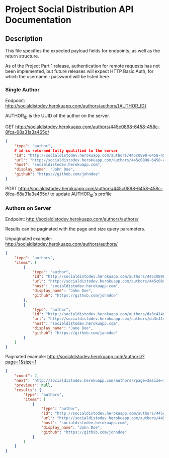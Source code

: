 * Project Social Distribution API Documentation
** Description

This file specifies the expected payload fields for endpoints, as well as the return structure.

As of the Project Part 1 release, authentication for remote requests has not been implemented, but
future releases will expect HTTP Basic Auth, for which the username : password will be listed here.

*** Single Author

Endpoint: http://socialdistodev.herokuapp.com/authors/authors/{AUTHOR_ID}

AUTHOR_ID is the UUID of the author on the server.

GET http://socialdistodev.herokuapp.com/authors/445c0898-6458-458c-8fca-68a31a3a465d/
#+BEGIN_SRC json
{
    "type": "author",
    # id is returned fully qualified to the server
    "id": "http://socialdistodev.herokuapp.com/authors/445c0898-6458-458c-8fca-68a31a3a465d/",
    "url": "http://socialdistodev.herokuapp.com/authors/445c0898-6458-458c-8fca-68a31a3a465d/",
    "host": "socialdistodev.herokuapp.com",
    "display_name": "John Doe",
    "github": "https://github.com/johndoe"
}
#+END_SRC

POST http://socialdistodev.herokuapp.com/authors/445c0898-6458-458c-8fca-68a31a3a465d/ to update AUTHOR_ID's profile

*** Authors on Server

Endpoint: http://socialdistodev.herokuapp.com/authors/authors/

Results can be paginated with the page and size query parameters.

Unpaginated example: http://socialdistodev.herokuapp.com/authors/authors/
#+BEGIN_SRC json
{
    "type": "authors",
    "items": [
        {
            "type": "author",
            "id": "http://socialdistodev.herokuapp.com/authors/445c0898-6458-458c-8fca-68a31a3a465d/",
            "url": "http://socialdistodev.herokuapp.com/authors/445c0898-6458-458c-8fca-68a31a3a465d/",
            "host": "socialdistodev.herokuapp.com",
            "display_name": "John Doe",
            "github": "https://github.com/johndoe"
        },
        {
            "type": "author",
            "id": "http://socialdistodev.herokuapp.com/authors/da3c414d-7727-422e-91b9-c492b66f2386/",
            "url": "http://socialdistodev.herokuapp.com/authors/da3c414d-7727-422e-91b9-c492b66f2386/",
            "host": "socialdistodev.herokuapp.com",
            "display_name": "Jane Doe",
            "github": "https://github.com/janedoe"
        }
    ]
}
#+END_SRC

Paginated example: http://socialdistodev.herokuapp.com/authors/?page=1&size=1
#+BEGIN_SRC json
{
    "count": 2,
    "next": "http://socialdistodev.herokuapp.com/authors/?page=2&size=1",
    "previous": null,
    "results": {
        "type": "authors",
        "items": [
            {
                "type": "author",
                "id": "http://socialdistodev.herokuapp.com/authors/445c0898-6458-458c-8fca-68a31a3a465d/",
                "url": "http://socialdistodev.herokuapp.com/authors/445c0898-6458-458c-8fca-68a31a3a465d/",
                "host": "socialdistodev.herokuapp.com",
                "display_name": "John Doe",
                "github": "https://github.com/johndoe"
            }
        ]
    }
}
#+END_SRC
